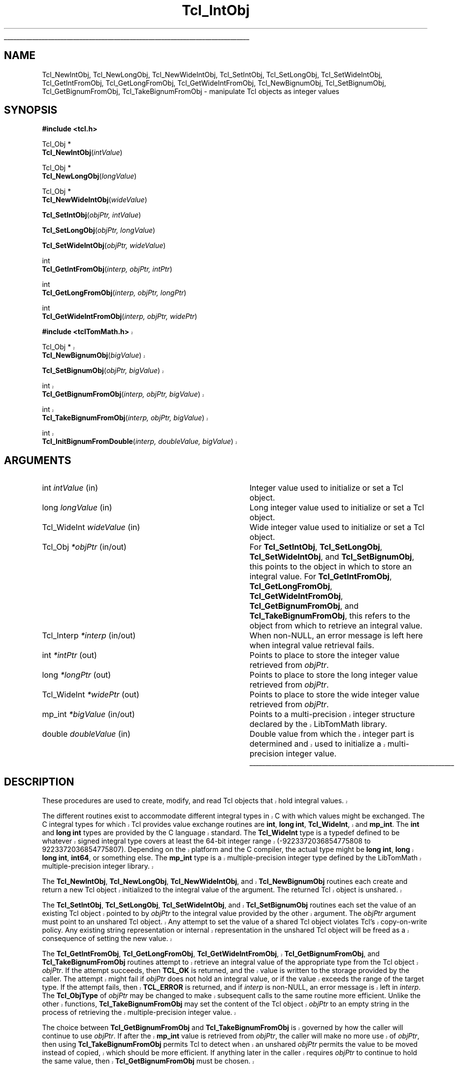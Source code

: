 '\"
'\" Copyright (c) 1996-1997 Sun Microsystems, Inc.
'\"
'\" See the file "license.terms" for information on usage and redistribution
'\" of this file, and for a DISCLAIMER OF ALL WARRANTIES.
'\" 
.\" The -*- nroff -*- definitions below are for supplemental macros used
.\" in Tcl/Tk manual entries.
.\"
.\" .AP type name in/out ?indent?
.\"	Start paragraph describing an argument to a library procedure.
.\"	type is type of argument (int, etc.), in/out is either "in", "out",
.\"	or "in/out" to describe whether procedure reads or modifies arg,
.\"	and indent is equivalent to second arg of .IP (shouldn't ever be
.\"	needed;  use .AS below instead)
.\"
.\" .AS ?type? ?name?
.\"	Give maximum sizes of arguments for setting tab stops.  Type and
.\"	name are examples of largest possible arguments that will be passed
.\"	to .AP later.  If args are omitted, default tab stops are used.
.\"
.\" .BS
.\"	Start box enclosure.  From here until next .BE, everything will be
.\"	enclosed in one large box.
.\"
.\" .BE
.\"	End of box enclosure.
.\"
.\" .CS
.\"	Begin code excerpt.
.\"
.\" .CE
.\"	End code excerpt.
.\"
.\" .VS ?version? ?br?
.\"	Begin vertical sidebar, for use in marking newly-changed parts
.\"	of man pages.  The first argument is ignored and used for recording
.\"	the version when the .VS was added, so that the sidebars can be
.\"	found and removed when they reach a certain age.  If another argument
.\"	is present, then a line break is forced before starting the sidebar.
.\"
.\" .VE
.\"	End of vertical sidebar.
.\"
.\" .DS
.\"	Begin an indented unfilled display.
.\"
.\" .DE
.\"	End of indented unfilled display.
.\"
.\" .SO ?manpage?
.\"	Start of list of standard options for a Tk widget. The manpage
.\"	argument defines where to look up the standard options; if
.\"	omitted, defaults to "options". The options follow on successive
.\"	lines, in three columns separated by tabs.
.\"
.\" .SE
.\"	End of list of standard options for a Tk widget.
.\"
.\" .OP cmdName dbName dbClass
.\"	Start of description of a specific option.  cmdName gives the
.\"	option's name as specified in the class command, dbName gives
.\"	the option's name in the option database, and dbClass gives
.\"	the option's class in the option database.
.\"
.\" .UL arg1 arg2
.\"	Print arg1 underlined, then print arg2 normally.
.\"
.\" .QW arg1 ?arg2?
.\"	Print arg1 in quotes, then arg2 normally (for trailing punctuation).
.\"
.\" .PQ arg1 ?arg2?
.\"	Print an open parenthesis, arg1 in quotes, then arg2 normally
.\"	(for trailing punctuation) and then a closing parenthesis.
.\"
.\"	# Set up traps and other miscellaneous stuff for Tcl/Tk man pages.
.if t .wh -1.3i ^B
.nr ^l \n(.l
.ad b
.\"	# Start an argument description
.de AP
.ie !"\\$4"" .TP \\$4
.el \{\
.   ie !"\\$2"" .TP \\n()Cu
.   el          .TP 15
.\}
.ta \\n()Au \\n()Bu
.ie !"\\$3"" \{\
\&\\$1 \\fI\\$2\\fP (\\$3)
.\".b
.\}
.el \{\
.br
.ie !"\\$2"" \{\
\&\\$1	\\fI\\$2\\fP
.\}
.el \{\
\&\\fI\\$1\\fP
.\}
.\}
..
.\"	# define tabbing values for .AP
.de AS
.nr )A 10n
.if !"\\$1"" .nr )A \\w'\\$1'u+3n
.nr )B \\n()Au+15n
.\"
.if !"\\$2"" .nr )B \\w'\\$2'u+\\n()Au+3n
.nr )C \\n()Bu+\\w'(in/out)'u+2n
..
.AS Tcl_Interp Tcl_CreateInterp in/out
.\"	# BS - start boxed text
.\"	# ^y = starting y location
.\"	# ^b = 1
.de BS
.br
.mk ^y
.nr ^b 1u
.if n .nf
.if n .ti 0
.if n \l'\\n(.lu\(ul'
.if n .fi
..
.\"	# BE - end boxed text (draw box now)
.de BE
.nf
.ti 0
.mk ^t
.ie n \l'\\n(^lu\(ul'
.el \{\
.\"	Draw four-sided box normally, but don't draw top of
.\"	box if the box started on an earlier page.
.ie !\\n(^b-1 \{\
\h'-1.5n'\L'|\\n(^yu-1v'\l'\\n(^lu+3n\(ul'\L'\\n(^tu+1v-\\n(^yu'\l'|0u-1.5n\(ul'
.\}
.el \}\
\h'-1.5n'\L'|\\n(^yu-1v'\h'\\n(^lu+3n'\L'\\n(^tu+1v-\\n(^yu'\l'|0u-1.5n\(ul'
.\}
.\}
.fi
.br
.nr ^b 0
..
.\"	# VS - start vertical sidebar
.\"	# ^Y = starting y location
.\"	# ^v = 1 (for troff;  for nroff this doesn't matter)
.de VS
.if !"\\$2"" .br
.mk ^Y
.ie n 'mc \s12\(br\s0
.el .nr ^v 1u
..
.\"	# VE - end of vertical sidebar
.de VE
.ie n 'mc
.el \{\
.ev 2
.nf
.ti 0
.mk ^t
\h'|\\n(^lu+3n'\L'|\\n(^Yu-1v\(bv'\v'\\n(^tu+1v-\\n(^Yu'\h'-|\\n(^lu+3n'
.sp -1
.fi
.ev
.\}
.nr ^v 0
..
.\"	# Special macro to handle page bottom:  finish off current
.\"	# box/sidebar if in box/sidebar mode, then invoked standard
.\"	# page bottom macro.
.de ^B
.ev 2
'ti 0
'nf
.mk ^t
.if \\n(^b \{\
.\"	Draw three-sided box if this is the box's first page,
.\"	draw two sides but no top otherwise.
.ie !\\n(^b-1 \h'-1.5n'\L'|\\n(^yu-1v'\l'\\n(^lu+3n\(ul'\L'\\n(^tu+1v-\\n(^yu'\h'|0u'\c
.el \h'-1.5n'\L'|\\n(^yu-1v'\h'\\n(^lu+3n'\L'\\n(^tu+1v-\\n(^yu'\h'|0u'\c
.\}
.if \\n(^v \{\
.nr ^x \\n(^tu+1v-\\n(^Yu
\kx\h'-\\nxu'\h'|\\n(^lu+3n'\ky\L'-\\n(^xu'\v'\\n(^xu'\h'|0u'\c
.\}
.bp
'fi
.ev
.if \\n(^b \{\
.mk ^y
.nr ^b 2
.\}
.if \\n(^v \{\
.mk ^Y
.\}
..
.\"	# DS - begin display
.de DS
.RS
.nf
.sp
..
.\"	# DE - end display
.de DE
.fi
.RE
.sp
..
.\"	# SO - start of list of standard options
.de SO
'ie '\\$1'' .ds So \\fBoptions\\fR
'el .ds So \\fB\\$1\\fR
.SH "STANDARD OPTIONS"
.LP
.nf
.ta 5.5c 11c
.ft B
..
.\"	# SE - end of list of standard options
.de SE
.fi
.ft R
.LP
See the \\*(So manual entry for details on the standard options.
..
.\"	# OP - start of full description for a single option
.de OP
.LP
.nf
.ta 4c
Command-Line Name:	\\fB\\$1\\fR
Database Name:	\\fB\\$2\\fR
Database Class:	\\fB\\$3\\fR
.fi
.IP
..
.\"	# CS - begin code excerpt
.de CS
.RS
.nf
.ta .25i .5i .75i 1i
..
.\"	# CE - end code excerpt
.de CE
.fi
.RE
..
.\"	# UL - underline word
.de UL
\\$1\l'|0\(ul'\\$2
..
.\"	# QW - apply quotation marks to word
.de QW
.ie '\\*(lq'"' ``\\$1''\\$2
.\"" fix emacs highlighting
.el \\*(lq\\$1\\*(rq\\$2
..
.\"	# PQ - apply parens and quotation marks to word
.de PQ
.ie '\\*(lq'"' (``\\$1''\\$2)\\$3
.\"" fix emacs highlighting
.el (\\*(lq\\$1\\*(rq\\$2)\\$3
..
.\"	# QR - quoted range
.de QR
.ie '\\*(lq'"' ``\\$1''\\-``\\$2''\\$3
.\"" fix emacs highlighting
.el \\*(lq\\$1\\*(rq\\-\\*(lq\\$2\\*(rq\\$3
..
.\"	# MT - "empty" string
.de MT
.QW ""
..
.TH Tcl_IntObj 3 8.5 Tcl "Tcl Library Procedures"
.BS
.SH NAME
Tcl_NewIntObj, Tcl_NewLongObj, Tcl_NewWideIntObj, Tcl_SetIntObj, Tcl_SetLongObj, Tcl_SetWideIntObj, Tcl_GetIntFromObj, Tcl_GetLongFromObj, Tcl_GetWideIntFromObj, Tcl_NewBignumObj, Tcl_SetBignumObj, Tcl_GetBignumFromObj, Tcl_TakeBignumFromObj \- manipulate Tcl objects as integer values
.SH SYNOPSIS
.nf
\fB#include <tcl.h>\fR
.sp
Tcl_Obj *
\fBTcl_NewIntObj\fR(\fIintValue\fR)
.sp
Tcl_Obj *
\fBTcl_NewLongObj\fR(\fIlongValue\fR)
.sp
Tcl_Obj *
\fBTcl_NewWideIntObj\fR(\fIwideValue\fR)
.sp
\fBTcl_SetIntObj\fR(\fIobjPtr, intValue\fR)
.sp
\fBTcl_SetLongObj\fR(\fIobjPtr, longValue\fR)
.sp
\fBTcl_SetWideIntObj\fR(\fIobjPtr, wideValue\fR)
.sp
int
\fBTcl_GetIntFromObj\fR(\fIinterp, objPtr, intPtr\fR)
.sp
int
\fBTcl_GetLongFromObj\fR(\fIinterp, objPtr, longPtr\fR)
.sp
int
\fBTcl_GetWideIntFromObj\fR(\fIinterp, objPtr, widePtr\fR)
.sp
.sp
.VS 8.5
\fB#include <tclTomMath.h>\fR
.sp
Tcl_Obj *
\fBTcl_NewBignumObj\fR(\fIbigValue\fR)
.sp
\fBTcl_SetBignumObj\fR(\fIobjPtr, bigValue\fR)
.sp
int
\fBTcl_GetBignumFromObj\fR(\fIinterp, objPtr, bigValue\fR)
.sp
int
\fBTcl_TakeBignumFromObj\fR(\fIinterp, objPtr, bigValue\fR)
.sp
int
\fBTcl_InitBignumFromDouble\fR(\fIinterp, doubleValue, bigValue\fR)
.VE 8.5
.SH ARGUMENTS
.AS Tcl_WideInt doubleValue in/out
.AP int intValue in
Integer value used to initialize or set a Tcl object.
.AP long longValue in
Long integer value used to initialize or set a Tcl object.
.AP Tcl_WideInt wideValue in
Wide integer value used to initialize or set a Tcl object.
.AP Tcl_Obj *objPtr in/out
For \fBTcl_SetIntObj\fR, \fBTcl_SetLongObj\fR, \fBTcl_SetWideIntObj\fR,
and \fBTcl_SetBignumObj\fR, this points to the object in which to store an
integral value.  For \fBTcl_GetIntFromObj\fR, \fBTcl_GetLongFromObj\fR,
\fBTcl_GetWideIntFromObj\fR, \fBTcl_GetBignumFromObj\fR, and
\fBTcl_TakeBignumFromObj\fR, this refers to the object from which
to retrieve an integral value.
.AP Tcl_Interp *interp in/out
When non-NULL, an error message is left here when integral value
retrieval fails.
.AP int *intPtr out
Points to place to store the integer value retrieved from \fIobjPtr\fR.
.AP long *longPtr out
Points to place to store the long integer value retrieved from \fIobjPtr\fR.
.AP Tcl_WideInt *widePtr out
Points to place to store the wide integer value retrieved from \fIobjPtr\fR.
.AP mp_int *bigValue in/out
.VS 8.5
Points to a multi-precision integer structure declared by the LibTomMath
library.
.VE 8.5
.AP double doubleValue in
.VS 8.5
Double value from which the integer part is determined and
used to initialize a multi-precision integer value.
.VE 8.5
.BE

.SH DESCRIPTION
.PP
.VS 8.5
These procedures are used to create, modify, and read Tcl objects
that hold integral values.  
.PP
The different routines exist to accommodate different integral types in C
with which values might be exchanged.  The C integral types for which Tcl
provides value exchange routines are \fBint\fR, \fBlong int\fR,
\fBTcl_WideInt\fR, and \fBmp_int\fR.  The \fBint\fR and \fBlong int\fR types
are provided by the C language standard.  The \fBTcl_WideInt\fR type is a
typedef defined to be whatever signed integral type covers at least the
64-bit integer range (-9223372036854775808 to 9223372036854775807).  Depending
on the platform and the C compiler, the actual type might be
\fBlong int\fR, \fBlong long int\fR, \fBint64\fR, or something else.
The \fBmp_int\fR type is a multiple-precision integer type defined
by the LibTomMath multiple-precision integer library.  
.PP
The \fBTcl_NewIntObj\fR, \fBTcl_NewLongObj\fR, \fBTcl_NewWideIntObj\fR,
and \fBTcl_NewBignumObj\fR routines each create and return a new
Tcl object initialized to the integral value of the argument.  The
returned Tcl object is unshared.
.PP
The \fBTcl_SetIntObj\fR, \fBTcl_SetLongObj\fR, \fBTcl_SetWideIntObj\fR,
and \fBTcl_SetBignumObj\fR routines each set the value of an existing
Tcl object pointed to by \fIobjPtr\fR to the integral value provided
by the other argument.  The \fIobjPtr\fR argument must point to an
unshared Tcl object.  Any attempt to set the value of a shared Tcl object
violates Tcl's copy-on-write policy.  Any existing string representation
or internal representation in the unshared Tcl object will be freed
as a consequence of setting the new value.
.PP
The \fBTcl_GetIntFromObj\fR, \fBTcl_GetLongFromObj\fR,
\fBTcl_GetWideIntFromObj\fR, \fBTcl_GetBignumFromObj\fR, and
\fBTcl_TakeBignumFromObj\fR routines attempt to retrieve an integral
value of the appropriate type from the Tcl object \fIobjPtr\fR.  If the
attempt succeeds, then \fBTCL_OK\fR is returned, and the value is
written to the storage provided by the caller.  The attempt might
fail if \fIobjPtr\fR does not hold an integral value, or if the
value exceeds the range of the target type.  If the attempt fails,
then \fBTCL_ERROR\fR is returned, and if \fIinterp\fR is non-NULL,
an error message is left in \fIinterp\fR.  The \fBTcl_ObjType\fR
of \fIobjPtr\fR may be changed to make subsequent calls to the
same routine more efficient. Unlike the other functions,
\fBTcl_TakeBignumFromObj\fR may set the content of the Tcl object
\fIobjPtr\fR to an empty string in the process of retrieving the
multiple-precision integer value.
.PP
The choice between \fBTcl_GetBignumFromObj\fR and
\fBTcl_TakeBignumFromObj\fR is governed by how the caller will
continue to use \fIobjPtr\fR.  If after the \fBmp_int\fR value
is retrieved from \fIobjPtr\fR, the caller will make no more
use of \fIobjPtr\fR, then using \fBTcl_TakeBignumFromObj\fR
permits Tcl to detect when an unshared \fIobjPtr\fR permits the
value to be moved instead of copied, which should be more efficient.
If anything later in the caller requires
\fIobjPtr\fR to continue to hold the same value, then
\fBTcl_GetBignumFromObj\fR must be chosen.
.PP
The \fBTcl_InitBignumFromDouble\fR routine is a utility procedure
that extracts the integer part of \fIdoubleValue\fR and stores that
integer value in the \fBmp_int\fR value \fIbigValue\fR.
.VE 8.5
.SH "SEE ALSO"
Tcl_NewObj, Tcl_DecrRefCount, Tcl_IncrRefCount, Tcl_GetObjResult
.SH KEYWORDS
integer, integer object, integer type, internal representation, object, object type, string representation

